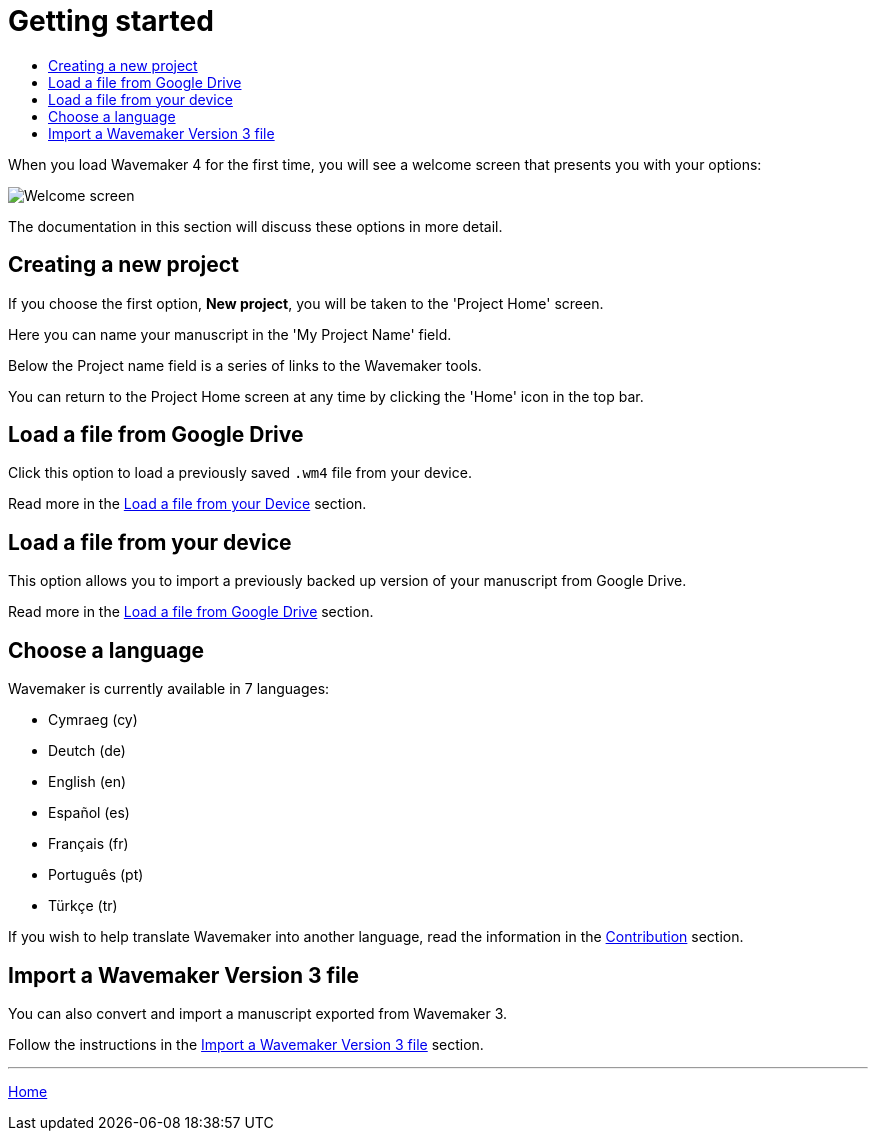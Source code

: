 :doctype: book
:toc:
:toclevels: 1
:toc-title!:

= Getting started

When you load Wavemaker 4 for the first time, you will see a welcome screen that presents you with your options:

image::../images/welcome-screen.png[Welcome screen]

The documentation in this section will discuss these options in more detail.

== Creating a new project

If you choose the first option, *New project*, you will be taken to the 'Project Home' screen.

Here you can name your manuscript in the 'My Project Name' field.

Below the Project name field is a series of links to the Wavemaker tools.

You can return to the Project Home screen at any time by clicking the 'Home' icon in the top bar.

== Load a file from Google Drive

Click this option to load a previously saved `.wm4` file from your device.

Read more in the xref:backup-import-export.adoc#load-file-from-device[Load a file from your Device] section.

== Load a file from your device

This option allows you to import a previously backed up version of your manuscript from Google Drive.

Read more in the xref:backup-import-export.adoc#load-file-from-drive[Load a file from Google Drive] section.

== Choose a language

Wavemaker is currently available in 7 languages:

* Cymraeg (cy)
* Deutch (de)
* English (en)
* Español (es)
* Français (fr)
* Português (pt)
* Türkçe (tr)

If you wish to help translate Wavemaker into another language, read the information in the xref:development.adoc#contribution[Contribution] section.

== Import a Wavemaker Version 3 file

You can also convert and import a manuscript exported from Wavemaker 3.

Follow the instructions in the xref:backuo-import-export.adoc#import-from-wm3[Import a Wavemaker Version 3 file] section.

'''

xref:index.adoc[Home]